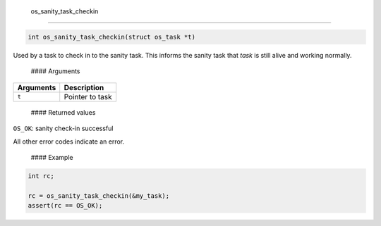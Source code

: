  os\_sanity\_task\_checkin
--------------------------

.. code:: c

    int os_sanity_task_checkin(struct os_task *t)

Used by a task to check in to the sanity task. This informs the sanity
task that *task* is still alive and working normally.

 #### Arguments

+-------------+-------------------+
| Arguments   | Description       |
+=============+===================+
| ``t``       | Pointer to task   |
+-------------+-------------------+

 #### Returned values

``OS_OK``: sanity check-in successful

All other error codes indicate an error.

 #### Example

.. code:: c

        int rc;

        rc = os_sanity_task_checkin(&my_task); 
        assert(rc == OS_OK);

